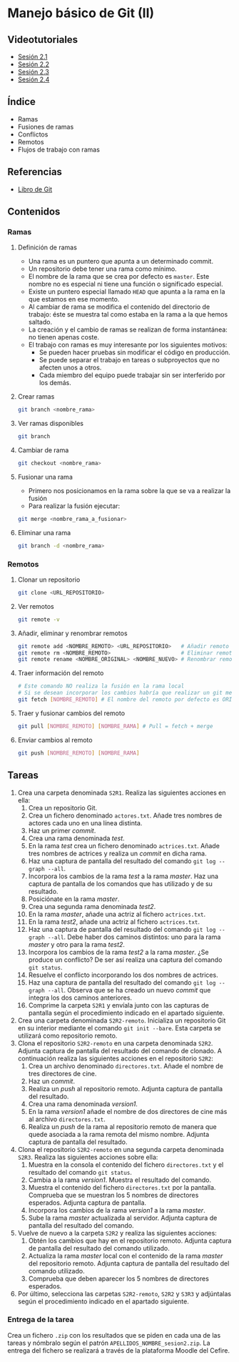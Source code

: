 * Manejo básico de Git (II)
** Videotutoriales
- [[https://youtu.be/goMcUY9dZzM][Sesión 2.1]]
- [[https://youtu.be/1vMheWF6VXo][Sesión 2.2]]
- [[https://youtu.be/aYDyT85NOLg][Sesión 2.3]]
- [[https://youtu.be/hBJMwbxb-fc][Sesión 2.4]]

** Índice
    - Ramas
    - Fusiones de ramas
    - Conflictos
    - Remotos
    - Flujos de trabajo con ramas

** Referencias
- [[https://git-scm.com/book/es/v2/][Libro de Git]]

** Contenidos
*** Ramas
**** Definición de ramas
 - Una rama es un puntero que apunta a un determinado commit.
 - Un repositorio debe tener una rama como mínimo.
 - El nombre de la rama que se crea por defecto es ~master~. Este nombre no es especial ni tiene una función o significado especial.
 - Existe un puntero especial llamado ~HEAD~ que apunta a la rama en la que estamos en ese momento.
 - Al cambiar de rama se modifica el contenido del directorio de trabajo: éste se muestra tal como estaba en la rama a la que hemos saltado.
 - La creación y el cambio de ramas se realizan de forma instantánea: no tienen apenas coste.
 - El trabajo con ramas es muy interesante por los siguientes motivos:
   - Se pueden hacer pruebas sin modificar el código en producción.
   - Se puede separar el trabajo en tareas o subproyectos que no afecten unos a otros.
   - Cada miembro del equipo puede trabajar sin ser interferido por los demás.

**** Crear ramas
  #+begin_src bash
  git branch <nombre_rama>
  #+end_src

**** Ver ramas disponibles
  #+begin_src bash
  git branch
  #+end_src

**** Cambiar de rama
  #+begin_src bash
  git checkout <nombre_rama>
  #+end_src

**** Fusionar una rama
 - Primero nos posicionamos en la rama sobre la que se va a realizar la fusión
 - Para realizar la fusión ejecutar:


  #+begin_src bash
  git merge <nombre_rama_a_fusionar>
  #+end_src
 
**** Eliminar una rama
  #+begin_src bash
  git branch -d <nombre_rama>
  #+end_src

*** Remotos
**** Clonar un repositorio
  #+begin_src bash
  git clone <URL_REPOSITORIO>
  #+end_src

**** Ver remotos
  #+begin_src bash
  git remote -v
  #+end_src

**** Añadir, eliminar y renombrar remotos
  #+begin_src bash
  git remote add <NOMBRE_REMOTO> <URL_REPOSITORIO>   # Añadir remoto
  git remote rm <NOMBRE_REMOTO>                      # Eliminar remoto
  git remote rename <NOMBRE_ORIGINAL> <NOMBRE_NUEVO> # Renombrar remoto
  #+end_src

**** Traer información del remoto
  #+begin_src bash
  # Este comando NO realiza la fusión en la rama local
  # Si se desean incorporar los cambios habría que realizar un git merge
  git fetch [NOMBRE_REMOTO] # El nombre del remoto por defecto es ORIGIN
  #+end_src

**** Traer y fusionar cambios del remoto
  #+begin_src bash
  git pull [NOMBRE_REMOTO] [NOMBRE_RAMA] # Pull = fetch + merge
  #+end_src

**** Enviar cambios al remoto
  #+begin_src bash
  git push [NOMBRE_REMOTO] [NOMBRE_RAMA]
  #+end_src

** Tareas
1) Crea una carpeta denominada ~S2R1~. Realiza las siguientes acciones en ella:
   1. Crea un repositorio Git.
   2. Crea un fichero denominado ~actores.txt~. Añade tres nombres de actores cada uno en una línea distinta.
   3. Haz un primer /commit/.
   4. Crea una rama denominada /test/.
   5. En la rama /test/ crea un fichero denominado ~actrices.txt~. Añade tres nombres de actrices y realiza un /commit/ en dicha rama.
   6. Haz una captura de pantalla del resultado del comando ~git log --graph --all~.
   7. Incorpora los cambios de la rama /test/ a la rama /master/. Haz una captura de pantalla de los comandos que has utilizado y de su resultado.
   8. Posiciónate en la rama /master/.
   9. Crea una segunda rama denominada /test2/.
   10. En la rama /master/, añade una actriz al fichero ~actrices.txt~.
   11. En la rama /test2/, añade una actriz al fichero ~actrices.txt~.
   12. Haz una captura de pantalla del resultado del comando ~git log --graph --all~. Debe haber dos caminos distintos: uno para la rama /master/ y otro para la rama /test2/.
   13. Incorpora los cambios de la rama /test2/ a la rama /master/. ¿Se produce un conflicto? De ser así realiza una captura del comando ~git status~.
   14. Resuelve el conflicto incorporando los dos nombres de actrices.
   15. Haz una captura de pantalla del resultado del comando ~git log --graph --all~. Observa que se ha creado un nuevo /commit/ que integra los dos caminos anteriores.
   16. Comprime la carpeta ~S2R1~ y envíala junto con las capturas de pantalla según el procedimiento indicado en el apartado siguiente.
2) Crea una carpeta denominada ~S2R2-remoto~. Inicializa un repositorio Git en su interior mediante el comando ~git init --bare~. Esta carpeta se utilizará como repositorio remoto.
3) Clona el repositorio ~S2R2-remoto~ en una carpeta denominada ~S2R2~. Adjunta captura de pantalla del resultado del comando de clonado. A continuación realiza las siguientes acciones en el repositorio ~S2R2~:
   1. Crea un archivo denominado ~directores.txt~. Añade el nombre de tres directores de cine.
   2. Haz un /commit/.
   3. Realiza un /push/ al repositorio remoto. Adjunta captura de pantalla del resultado.
   4. Crea una rama denominada /version1/.
   5. En la rama /version1/ añade el nombre de dos directores de cine más al archivo ~directores.txt~.
   6. Realiza un /push/ de la rama al repositorio remoto de manera que quede asociada a la rama remota del mismo nombre. Adjunta captura de pantalla del resultado.
4) Clona el repositorio ~S2R2-remoto~ en una segunda carpeta denominada ~S2R3~. Realiza las siguientes acciones sobre ella:
   1. Muestra en la consola el contenido del fichero ~directores.txt~ y el resultado del comando ~git status~.
   2. Cambia a la rama /version1/. Muestra el resultado del comando.
   3. Muestra el contenido del fichero ~directores.txt~ por la pantalla. Comprueba que se muestran los 5 nombres de directores esperados. Adjunta captura de pantalla.
   4. Incorpora los cambios de la rama /version1/ a la rama /master/.
   5. Sube la rama /master/ actualizada al servidor. Adjunta captura de pantalla del resultado del comando.
5) Vuelve de nuevo a la carpeta ~S2R2~ y realiza las siguientes acciones:
   1. Obtén los cambios que hay en el repositorio remoto. Adjunta captura de pantalla del resultado del comando utilizado.
   2. Actualiza la rama /master/ local con el contenido de la rama /master/ del repositorio remoto. Adjunta captura de pantalla del resultado del comando utilizado.
   3. Comprueba que deben aparecer los 5 nombres de directores esperados.
6) Por último, selecciona las carpetas ~S2R2-remoto~, ~S2R2~ y ~S3R3~ y adjúntalas según el procedimiento indicado en el apartado siguiente.

*** Entrega de la tarea
Crea un fichero ~.zip~ con los resultados que se piden en cada una de las tareas y nómbralo según el patrón ~APELLIDOS_NOMBRE_sesion2.zip~. La entrega del fichero se realizará a través de la plataforma Moodle del Cefire.
